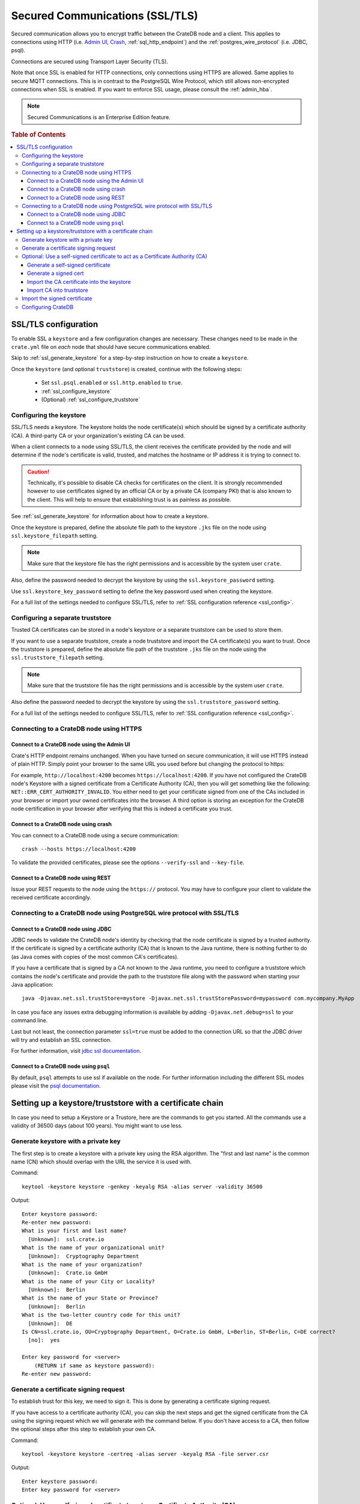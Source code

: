 .. _admin_ssl:

================================
Secured Communications (SSL/TLS)
================================

Secured communication allows you to encrypt traffic between the CrateDB node
and a client. This applies to connections using HTTP (i.e. `Admin UI
<https://crate.io/docs/crate/guide/getting_started/connect/admin_ui.html>`_,
`Crash <https://crate.io/docs/crate/guide/getting_started/connect/crash.html>`_,
:ref:`sql_http_endpoint`) and the :ref:`postgres_wire_protocol` (i.e. JDBC, psql).

Connections are secured using Transport Layer Security (TLS).

Note that once SSL is enabled for HTTP connections, only connections using
HTTPS are allowed. Same applies to secure MQTT connections.
This is in contrast to the PostgreSQL Wire Protocol, which still allows
non-encrypted connections when SSL is enabled. If you want to enforce SSL
usage, please consult the :ref:`admin_hba`.

.. NOTE::

   Secured Communications is an Enterprise Edition feature.

.. rubric:: Table of Contents

.. contents::
   :local:

SSL/TLS configuration
=====================

To enable SSL a ``keystore`` and a few configuration changes are necessary.
These changes need to be made in the ``crate.yml`` file on *each* node that
should have secure communications enabled.

Skip to :ref:`ssl_generate_keystore` for a step-by-step instruction on how to
create a ``keystore``.

Once the ``keystore`` (and optional ``truststore``) is created, continue with
the following steps:

 - Set ``ssl.psql.enabled`` or ``ssl.http.enabled`` to ``true``.
 - :ref:`ssl_configure_keystore`
 - (Optional) :ref:`ssl_configure_truststore`


.. _ssl_configure_keystore:

Configuring the keystore
------------------------

SSL/TLS needs a keystore. The keystore holds the node certificate(s) which
should be signed by a certificate authority (CA). A third-party CA or your
organization's existing CA can be used.

When a client connects to a node using SSL/TLS, the client receives the
certificate provided by the node and will determine if the node's certificate
is valid, trusted, and matches the hostname or IP address it is trying to
connect to.

.. CAUTION::

    Technically, it's possible to disable CA checks for certificates on the
    client. It is strongly recommended however to use certificates signed by
    an official CA or by a private CA (company PKI) that is also known to the
    client. This will help to ensure that establishing trust is as painless
    as possible.

See :ref:`ssl_generate_keystore` for information about how to create a keystore.

Once the keystore is prepared, define the absolute file path to the keystore
``.jks`` file on the node using ``ssl.keystore_filepath`` setting.

.. NOTE::

    Make sure that the keystore file has the right permissions and is
    accessible by the system user ``crate``.

Also, define the password needed to decrypt the keystore by using the
``ssl.keystore_password`` setting.

Use ``ssl.keystore_key_password`` setting to define the key password used when
creating the keystore.

For a full list of the settings needed to configure SSL/TLS, refer to
:ref:`SSL configuration reference <ssl_config>`.


.. _ssl_configure_truststore:

Configuring a separate truststore
---------------------------------

Trusted CA certificates can be stored in a node's keystore or a separate
truststore can be used to store them.

If you want to use a separate truststore, create a node truststore and import
the CA certificate(s) you want to trust. Once the truststore is prepared,
define the absolute file path of the truststore ``.jks`` file on the node
using the ``ssl.truststore_filepath`` setting.

.. NOTE::

    Make sure that the truststore file has the right permissions and is
    accessible by the system user ``crate``.

Also define the password needed to decrypt the keystore by using the
``ssl.truststore_password`` setting.

For a full list of the settings needed to configure SSL/TLS, refer to
:ref:`SSL configuration reference <ssl_config>`.

Connecting to a CrateDB node using HTTPS
----------------------------------------

Connect to a CrateDB node using the Admin UI
.............................................

Crate's HTTP endpoint remains unchanged. When you have turned on secure
communication, it will use HTTPS instead of plain HTTP. Simply point your
browser to the same URL you used before but changing the protocol to https:

For example, ``http://localhost:4200`` becomes ``https://localhost:4200``.
If you have not configured the CrateDB node's Keystore with a signed
certificate from a Certificate Authority (CA), then you will get something
like the following: ``NET::ERR_CERT_AUTHORITY_INVALID``. You either need to
get your certificate signed from one of the CAs included in your browser or
import your owned certificates into the browser. A third option is storing
an exception for the CrateDB node certification in your browser after
verifying that this is indeed a certificate you trust.

Connect to a CrateDB node using crash
.....................................

You can connect to a CrateDB node using a secure communication::

    crash --hosts https://localhost:4200

To validate the provided certificates, please see the options
``--verify-ssl`` and ``--key-file``.

Connect to a CrateDB node using REST
....................................

Issue your REST requests to the node using the ``https://`` protocol. You
may have to configure your client to validate the received certificate
accordingly.


Connecting to a CrateDB node using PostgreSQL wire protocol with SSL/TLS
------------------------------------------------------------------------

Connect to a CrateDB node using JDBC
....................................

JDBC needs to validate the CrateDB node's identity by checking that the node
certificate is signed by a trusted authority. If the certificate is signed by
a certificate authority (CA) that is known to the Java runtime, there is
nothing further to do (as Java comes with copies of the most common CA's
certificates).

If you have a certificate that is signed by a CA not known to the Java
runtime, you need to configure a truststore which contains the node's
certificate and provide the path to the truststore file along with the
password when starting your Java application::

    java -Djavax.net.ssl.trustStore=mystore -Djavax.net.ssl.trustStorePassword=mypassword com.mycompany.MyApp

In case you face any issues extra debugging information is available by adding
``-Djavax.net.debug=ssl`` to your command line.

Last but not least, the connection parameter ``ssl=true`` must be added to the
connection URL so that the JDBC driver will try and establish an SSL
connection.

For further information, visit `jdbc ssl documentation`_.

Connect to a CrateDB node using ``psql``
........................................

By default, ``psql`` attempts to use ssl if available on the node. For further
information including the different SSL modes please visit the
`psql documentation`_.

.. _jdbc ssl documentation: https://jdbc.postgresql.org/documentation/head/ssl-client.html
.. _psql documentation: https://www.postgresql.org/docs/current/static/app-psql.html


Setting up a keystore/truststore with a certificate chain
=========================================================

In case you need to setup a Keystore or a Trustore, here are the commands
to get you started. All the commands use a validity of 36500 days
(about 100 years). You might want to use less.


.. _ssl_generate_keystore:

Generate keystore with a private key
------------------------------------

The first step is to create a keystore with a private key using the RSA
algorithm. The "first and last name" is the common name (CN) which should
overlap with the URL the service it is used with.

Command::

    keytool -keystore keystore -genkey -keyalg RSA -alias server -validity 36500

Output::

    Enter keystore password:
    Re-enter new password:
    What is your first and last name?
      [Unknown]:  ssl.crate.io
    What is the name of your organizational unit?
      [Unknown]:  Cryptography Department
    What is the name of your organization?
      [Unknown]:  Crate.io GmbH
    What is the name of your City or Locality?
      [Unknown]:  Berlin
    What is the name of your State or Province?
      [Unknown]:  Berlin
    What is the two-letter country code for this unit?
      [Unknown]:  DE
    Is CN=ssl.crate.io, OU=Cryptography Department, O=Crate.io GmbH, L=Berlin, ST=Berlin, C=DE correct?
      [no]:  yes

    Enter key password for <server>
        (RETURN if same as keystore password):
    Re-enter new password:


Generate a certificate signing request
--------------------------------------

To establish trust for this key, we need to sign it. This is done by generating
a certificate signing request.

If you have access to a certificate authority (CA), you can skip the next
steps and get the signed certificate from the CA using the signing request which
we will generate with the command below. If you don't have access to a CA, then
follow the optional steps after this step to establish your own CA.

Command::

    keytool -keystore keystore -certreq -alias server -keyalg RSA -file server.csr


Output::

    Enter keystore password:
    Enter key password for <server>


Optional: Use a self-signed certificate to act as a Certificate Authority (CA)
------------------------------------------------------------------------------

.. NOTE::

   Only follow these optional steps if you want to create your own
   Certificate Authority (CA). Otherwise, please request a signed
   certificate from one of the CAs bundled with Java.


Generate a self-signed certificate
..................................

If you don't get your certificate signed from one of the official CAs,
you might want to create your own CA with a self-signed certificate.
The common name (CN) should overlap with the CN of the server key
generated in the first step. For example, ``ssl.crate.io`` overlaps
with ``*.crate.io``.

.. NOTE::

    In this step by step guide it is shown how to create a server certificate.
    If you want to create a client certificate the steps are almost the same
    with the exception of providing a common name that is equivalent to the
    crate username as described in :ref:`client certificate authentication
    method <auth_cert>`.

Command::

    openssl req -x509 -sha256 -nodes -days 36500 -newkey rsa:2048 \
        -keyout rootCA.key -out rootCA.crt


Output::

    Generating a 2048 bit RSA private key
    .......................................................................+++
    .............................................................+++
    writing new private key to 'rootCA.key'
    -----
    You are about to be asked to enter information that will be incorporated
    into your certificate request.
    What you are about to enter is what is called a Distinguished Name or a DN.
    There are quite a few fields but you can leave some blank
    For some fields there will be a default value,
    If you enter '.', the field will be left blank.
    -----
    Country Name (2 letter code) [AU]:AT
    State or Province Name (full name) [Some-State]:Vorarlberg
    Locality Name (eg, city) []:Dornbirn
    Organization Name (eg, company) [Internet Widgits Pty Ltd]:Crate.io
    Organizational Unit Name (eg, section) []:Cryptography Department
    Common Name (e.g. server FQDN or YOUR name) []:*.crate.io
    Email Address []:info@crate.io


Generate a signed cert
......................

In order that the server can prove itself to have a valid and trusted domain it
is required that the server certificate contains `subjectAltName`_.

Create a file called ``ssl.ext`` with the following content. In section
``[alt_names]`` list valid domain names of the server::

    authorityKeyIdentifier=keyid,issuer
    basicConstraints=CA:FALSE
    keyUsage = digitalSignature, nonRepudiation, keyEncipherment, dataEncipherment
    subjectAltName = @alt_names

    [alt_names]
    DNS.1 = www.example.com

Now you can generate a signed cert from our certificate signing request.

Command::

    openssl x509 -req -in server.csr -CA rootCA.crt -CAkey rootCA.key \
        -CAcreateserial -out server.crt -sha256 -days 36500

Output::

    Signature ok
    subject=/C=DE/ST=Berlin/L=Berlin/O=Crate.io GmbH/OU=Cryptography Department/CN=ssl.crate.io
    Getting CA Private Key

.. _subjectAltName: http://wiki.cacert.org/FAQ/subjectAltName

Import the CA certificate into the keystore
...........................................

The CA needs to be imported to the keystore for the certificate chain to be
available when we import our signed certificate.

Command::

    keytool -import -keystore keystore -file rootCA.crt -alias theCARoot

Output::

    Enter keystore password:
    Owner: EMAILADDRESS=info@crate.io, CN=*.crate.io, OU=Cryptography Department, O=Crate.io, L=Dornbirn, ST=Vorarlberg, C=AT
    Issuer: EMAILADDRESS=info@crate.io, CN=*.crate.io, OU=Cryptography Department, O=Crate.io, L=Dornbirn, ST=Vorarlberg, C=AT
    Serial number: f13562ec6184401e
    Valid from: Mon Jun 12 13:09:17 CEST 2017 until: Wed May 19 13:09:17 CEST 2117
    Certificate fingerprints:
         MD5:  BB:A1:79:53:FE:71:EC:61:2A:19:81:E8:0E:E8:C9:81
         SHA1: 96:66:C1:01:49:17:D1:19:FB:DB:83:86:50:3D:3D:AD:DA:F7:C6:A9
         SHA256: 69:82:C5:24:9A:A1:AE:DF:80:29:7A:26:92:C1:A5:9F:AF:7D:03:56:CC:C3:E9:73:3B:FD:85:66:35:D6:8A:9B
         Signature algorithm name: SHA256withRSA
         Version: 3

    Extensions:

    #1: ObjectId: 2.5.29.35 Criticality=false
    AuthorityKeyIdentifier [
    KeyIdentifier [
    0000: CD 29 4E 07 3D C3 7C D0   16 45 FB 0A CE 8D B4 98  .)N.=....E......
    0010: B7 A8 4C 79                                        ..Ly
    ]
    [EMAILADDRESS=info@crate.io, CN=*.crate.io, OU=Cryptography Department, O=Crate.io, L=Dornbirn, ST=Vorarlberg, C=AT]
    SerialNumber: [    f13562ec 6184401e]
    ]

    #2: ObjectId: 2.5.29.19 Criticality=false
    BasicConstraints:[
      CA:true
      PathLen:2147483647
    ]

    #3: ObjectId: 2.5.29.14 Criticality=false
    SubjectKeyIdentifier [
    KeyIdentifier [
    0000: CD 29 4E 07 3D C3 7C D0   16 45 FB 0A CE 8D B4 98  .)N.=....E......
    0010: B7 A8 4C 79                                        ..Ly
    ]
    ]

    Trust this certificate? [no]:  yes
    Certificate was added to keystore


Import CA into truststore
.........................

If we are using our own CA, we should also import the certificate to the
truststore, such that it is available for clients which want to verify
signatures.

Command::

    keytool -import -keystore truststore -file rootCA.crt -alias theCARoot

Output::

    Enter keystore password:
    Re-enter new password:
    Owner: EMAILADDRESS=info@crate.io, CN=*.crate.io, OU=Cryptography Department, O=Crate.io, L=Dornbirn, ST=Vorarlberg, C=AT
    Issuer: EMAILADDRESS=info@crate.io, CN=*.crate.io, OU=Cryptography Department, O=Crate.io, L=Dornbirn, ST=Vorarlberg, C=AT
    Serial number: f13562ec6184401e
    Valid from: Mon Jun 12 13:09:17 CEST 2017 until: Wed May 19 13:09:17 CEST 2117
    Certificate fingerprints:
         MD5:  BB:A1:79:53:FE:71:EC:61:2A:19:81:E8:0E:E8:C9:81
         SHA1: 96:66:C1:01:49:17:D1:19:FB:DB:83:86:50:3D:3D:AD:DA:F7:C6:A9
         SHA256: 69:82:C5:24:9A:A1:AE:DF:80:29:7A:26:92:C1:A5:9F:AF:7D:03:56:CC:C3:E9:73:3B:FD:85:66:35:D6:8A:9B
         Signature algorithm name: SHA256withRSA
         Version: 3

    Extensions:

    #1: ObjectId: 2.5.29.35 Criticality=false
    AuthorityKeyIdentifier [
    KeyIdentifier [
    0000: CD 29 4E 07 3D C3 7C D0   16 45 FB 0A CE 8D B4 98  .)N.=....E......
    0010: B7 A8 4C 79                                        ..Ly
    ]
    [EMAILADDRESS=info@crate.io, CN=*.crate.io, OU=Cryptography Department, O=Crate.io, L=Dornbirn, ST=Vorarlberg, C=AT]
    SerialNumber: [    f13562ec 6184401e]
    ]

    #2: ObjectId: 2.5.29.19 Criticality=false
    BasicConstraints:[
      CA:true
      PathLen:2147483647
    ]

    #3: ObjectId: 2.5.29.14 Criticality=false
    SubjectKeyIdentifier [
    KeyIdentifier [
    0000: CD 29 4E 07 3D C3 7C D0   16 45 FB 0A CE 8D B4 98  .)N.=....E......
    0010: B7 A8 4C 79                                        ..Ly
    ]
    ]

    Trust this certificate? [no]:  yes
    Certificate was added to keystore


Import the signed certificate
-----------------------------

Now we have a signed certificate, signed by either from a official CA
or from our own CA. Let's import it to the keystore.

Command::

    keytool -import -keystore keystore -file server.crt -alias server

Output::

    Enter keystore password:
    Enter key password for <server>
    Certificate reply was installed in keystore


Configuring CrateDB
-------------------

Finally, you want to supply the keystore/truststore configuration in the
CrateDB config, see :ref:`ssl_config`.
